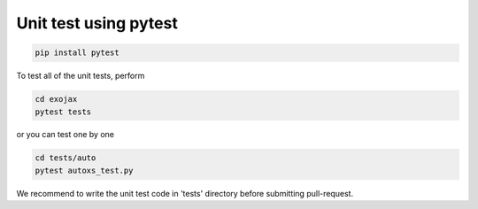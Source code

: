 Unit test using pytest
========================

.. code:: sh

   pip install pytest


To test all of the unit tests, perform

.. code:: sh

   cd exojax
   pytest tests

or you can test one by one 

.. code:: sh

   cd tests/auto
   pytest autoxs_test.py

We recommend to write the unit test code in 'tests' directory before submitting pull-request.
